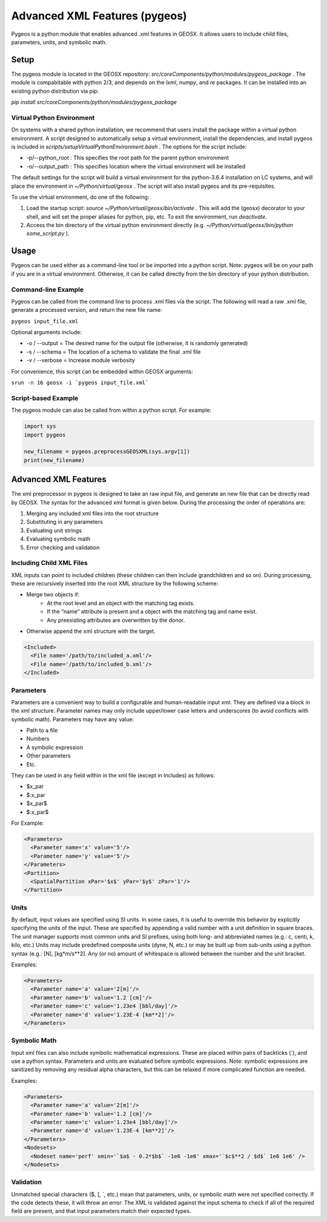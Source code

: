 ###############################################################################
Advanced XML Features (pygeos)
###############################################################################

Pygeos is a python module that enables advanced .xml features in GEOSX.
It allows users to include child files, parameters, units, and symbolic math. 


Setup
=================================
The pygeos module is located in the GEOSX repository: `src/coreComponents/python/modules/pygeos_package` .
The module is compabitable with python 2/3, and depends on the `lxml`, `numpy`, and `re` packages.
It can be installed into an existing python distribution via pip:

`pip install src/coreComponents/python/modules/pygeos_package`


Virtual Python Environment
---------------------------------

On systems with a shared python installation, we recommend that users install the package within a virtual python environment.
A script designed to automatically setup a virtual environment, install the dependencies, and install pygeos is included in `scripts/setupVirtualPythonEnvironment.bash` .
The options for the script include:

- -p/--python_root : This specifies the root path for the parent python environment
- -o/--output_path : This specifies location where the virtual environment will be installed

The default settings for the script will build a virtual environment for the python-3.6.4 installation on LC systems, and will place the environment in `~/Python/virtual/geosx` .  The script will also install pygeos and its pre-requisites.

To use the virtual environment, do one of the following:

1) Load the startup script: `source ~/Python/virtual/geosx/bin/activate` .  This will add the (geosx) decorator to your shell, and will set the proper aliases for python, pip, etc.  To exit the environment, run `deactivate`.
2) Access the bin directory of the virtual python environment directly (e.g. `~/Python/virtual/geosx/bin/python some_script.py` ).



Usage
=================================

Pygeos can be used either as a command-line tool or be imported into a python script.  Note: pygeos will be on your path if you are in a virtual environment.  Otherwise, it can be called directly from the bin directory of your python distribution.



Command-line Example
------------------------------

Pygeos can be called from the command line to process .xml files via the script.
The following will read a raw .xml file, generate a processed version, and return the new file name:

``pygeos input_file.xml``

Optional arguments include:

- -o / --output = The desired name for the output file (otherwise, it is randomly generated)
- -s / --schema = The location of a schema to validate the final .xml file
- -v / --verbose = Increase module verbosity

For convenience, this script can be embedded within GEOSX arguments:

``srun -n 16 geosx -i `pygeos input_file.xml```


Script-based Example
------------------------------

The pygeos module can also be called from within a python script.  For example:

.. code-block:: python

  import sys
  import pygeos

  new_filename = pygeos.preprocessGEOSXML(sys.argv[1])
  print(new_filename)



Advanced XML Features
=================================

The xml preprocessor in pygeos is designed to take an raw input file, and generate an new file that can be directly read by GEOSX.
The syntax for the advanced xml format is given below.
During the processing the order of operations are:

1) Merging any included xml files into the root structure
2) Substituting in any parameters
3) Evaluating unit strings
4) Evaluating symbolic math
5) Error checking and validation


Including Child XML Files
------------------------------
XML inputs can point to included children (these children can then include grandchildren and so on).
During processing, these are recursively inserted into the root XML structure by the following scheme:

- Merge two objects if:
    - At the root level and an object with the matching tag exists.
    - If the “name” attribute is present and a object with the matching tag and name exist.
    - Any preexisting attributes are overwritten by the donor.
- Otherwise append the xml structure with the target.


.. code-block:: xml

  <Included>
    <File name='/path/to/included_a.xml'/>
    <File name='/path/to/included_b.xml'/>
  </Included>



Parameters
------------------------------
Parameters are a convenient way to build a configurable and human-readable input xml.
They are defined via a block in the xml structure.
Parameter names may only include upper/lower case letters and underscores (to avoid conflicts with symbolic math).
Parameters may have any value:

- Path to a file
- Numbers
- A symbolic expression
- Other parameters
- Etc.


They can be used in any field within in the xml file (except in Includes) as follows:

- $x_par
- $:x_par
- $x_par$ 
- $:x_par$


For Example:

.. code-block:: xml

  <Parameters>
    <Parameter name='x' value='5'/>
    <Parameter name='y' value='5'/>
  </Parameters>
  <Partition>
    <SpatialPartition xPar='$x$' yPar='$y$' zPar='1'/>
  </Partition>


Units
------------------------------
By default, input values are specified using SI units.
In some cases, it is useful to override this behavior by explicitly specifying the units of the input.
These are specified by appending a valid number with a unit definition in square braces.
The unit manager supports most common units and SI prefixes, using both long- and abbreviated names (e.g.: c, centi, k, kilo, etc.)
Units may include predefined composite units (dyne, N, etc.) or may be built up from sub-units using a python syntax (e.g.: [N], [kg*m/s**2].
Any (or no) amount of whitespace is allowed between the number and the unit bracket.


Examples:

.. code-block:: xml

  <Parameters>
    <Parameter name='a' value='2[m]'/>
    <Parameter name='b' value='1.2 [cm]'/>
    <Parameter name='c' value='1.23e4 [bbl/day]'/>
    <Parameter name='d' value='1.23E-4 [km**2]'/>
  </Parameters>



Symbolic Math
------------------------------
Input xml files can also include symbolic mathematical expressions.
These are placed within pairs of backticks (\`), and use a python syntax.
Parameters and units are evaluated before symbolic expressions.
Note: symbolic expressions are sanitized by removing any residual alpha characters, but this can be relaxed if more complicated function are needed.


Examples:

.. code-block:: xml

  <Parameters>
    <Parameter name='a' value='2[m]'/>
    <Parameter name='b' value='1.2 [cm]'/>
    <Parameter name='c' value='1.23e4 [bbl/day]'/>
    <Parameter name='d' value='1.23E-4 [km**2]'/>
  </Parameters>
  <Nodesets>
    <Nodeset name='perf' xmin='`$a$ - 0.2*$b$` -1e6 -1e6' xmax='`$c$**2 / $d$` 1e6 1e6' />
  </Nodesets>


Validation
------------------------------
Unmatched special characters ($, [, \`, etc.) mean that parameters, units, or symbolic math were not specified correctly.  
If the code detects these, it will throw an error.
The XML is validated against the input schema to check if all of the required field are present, and that input parameters match their expected types.


